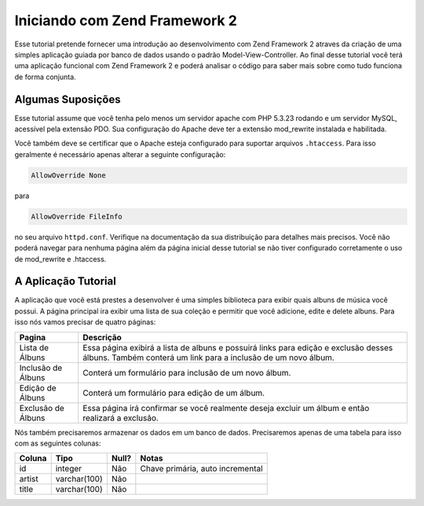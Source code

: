 .. _user-guide.overview:

Iniciando com Zend Framework 2
==============================

Esse tutorial pretende fornecer uma introdução ao desenvolvimento com Zend Framework 2 
atraves da criação de uma simples aplicação guiada por banco de dados usando o padrão
Model-View-Controller. Ao final desse tutorial você terá uma aplicação funcional com 
Zend Framework 2 e poderá analisar o código para saber mais sobre como tudo funciona de 
forma conjunta.

.. _user-guide.overview.assumptions:

Algumas Suposições
------------------

Esse tutorial assume que você tenha pelo menos um servidor apache com PHP 5.3.23 rodando
e um servidor MySQL, acessível pela extensão PDO. Sua configuração do Apache deve ter a 
extensão mod_rewrite instalada e habilitada.

Você também deve se certificar que o Apache esteja configurado para suportar arquivos 
``.htaccess``. Para isso geralmente é necessário apenas alterar a seguinte configuração:

.. code-block:: apache

    AllowOverride None

para

.. code-block:: apache

    AllowOverride FileInfo

no seu arquivo ``httpd.conf``. Verifique na documentação da sua distribuição para detalhes 
mais precisos. Você não poderá navegar para nenhuma página além da página inicial desse 
tutorial se não tiver configurado corretamente o uso de mod_rewrite e .htaccess.

A Aplicação Tutorial
--------------------

A aplicação que você está prestes a desenvolver é uma simples biblioteca para exibir quais
albuns de música você possui. A página principal ira exibir uma lista de sua coleção e permitir
que você adicione, edite e delete albuns. Para isso nós vamos precisar de quatro páginas:

+--------------------+------------------------------------------------------------+
| Pagina             | Descrição                                                  |
+====================+============================================================+
| Lista de Álbuns    | Essa página exibirá a lista de albuns e possuirá links     |
|                    | para edição e exclusão desses álbuns. Também conterá um    |
|                    | link para a inclusão de um novo álbum.                     |
+--------------------+------------------------------------------------------------+
| Inclusão de Álbuns | Conterá um formulário para inclusão de um novo álbum.      |
+--------------------+------------------------------------------------------------+
| Edição de Álbuns   | Conterá um formulário para edição de um álbum.             |
+--------------------+------------------------------------------------------------+
| Exclusão de Álbuns | Essa página irá confirmar se você realmente deseja         |
|                    | excluir um álbum e então realizará a exclusão.             |
+--------------------+------------------------------------------------------------+

Nós também precisaremos armazenar os dados em um banco de dados. Precisaremos apenas de uma
tabela para isso com as seguintes colunas:

+------------+--------------+-------+----------------------------------+
| Coluna     | Tipo         | Null? | Notas                            |
+============+==============+=======+==================================+
| id         | integer      | Não   | Chave primária, auto incremental |
+------------+--------------+-------+----------------------------------+
| artist     | varchar(100) | Não   |                                  |
+------------+--------------+-------+----------------------------------+
| title      | varchar(100) | Não   |                                  |
+------------+--------------+-------+----------------------------------+

